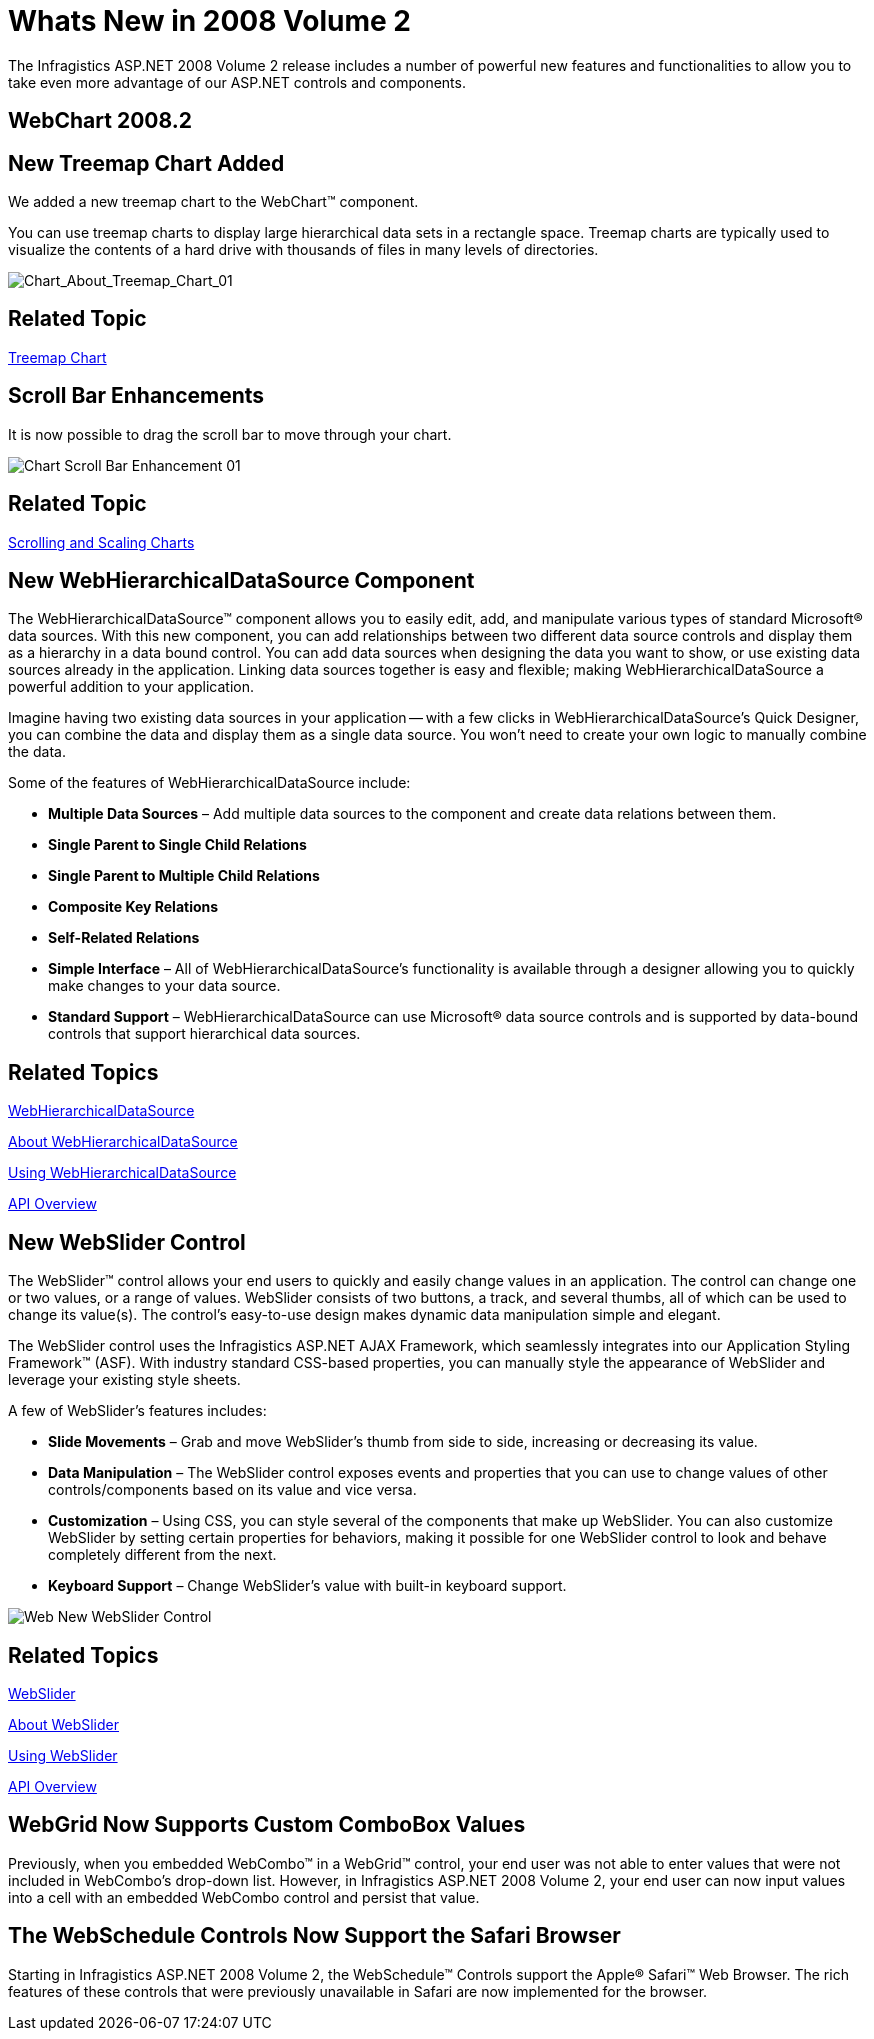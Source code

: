 ﻿////

|metadata|
{
    "name": "web-whats-new-in-2008-volume-2",
    "controlName": [],
    "tags": ["FAQ","Getting Started"],
    "guid": "{F4BB41F0-C82B-488B-9904-544E0D6668B7}",  
    "buildFlags": [],
    "createdOn": "2008-01-05T15:05:48Z"
}
|metadata|
////

= Whats New in 2008 Volume 2

The Infragistics ASP.NET 2008 Volume 2 release includes a number of powerful new features and functionalities to allow you to take even more advantage of our ASP.NET controls and components.

== WebChart 2008.2

== New Treemap Chart Added

We added a new treemap chart to the WebChart™ component.

You can use treemap charts to display large hierarchical data sets in a rectangle space. Treemap charts are typically used to visualize the contents of a hard drive with thousands of files in many levels of directories.

image::images/Chart_About_Treemap_Chart_01.png[Chart_About_Treemap_Chart_01]

== Related Topic

link:chart-treemap-chart-2d.html[Treemap Chart]

== Scroll Bar Enhancements

It is now possible to drag the scroll bar to move through your chart.

image::images/Chart_Scroll_Bar_Enhancement_01.png[]

== Related Topic

link:chart-scrolling-and-scaling-charts.html[Scrolling and Scaling Charts]

== New WebHierarchicalDataSource Component

The WebHierarchicalDataSource™ component allows you to easily edit, add, and manipulate various types of standard Microsoft® data sources. With this new component, you can add relationships between two different data source controls and display them as a hierarchy in a data bound control. You can add data sources when designing the data you want to show, or use existing data sources already in the application. Linking data sources together is easy and flexible; making WebHierarchicalDataSource a powerful addition to your application.

Imagine having two existing data sources in your application -- with a few clicks in WebHierarchicalDataSource's Quick Designer, you can combine the data and display them as a single data source. You won't need to create your own logic to manually combine the data.

Some of the features of WebHierarchicalDataSource include:

* *Multiple Data Sources* – Add multiple data sources to the component and create data relations between them.
* *Single Parent to Single Child Relations*
* *Single Parent to Multiple Child Relations*
* *Composite Key Relations*
* *Self-Related Relations*
* *Simple Interface* – All of WebHierarchicalDataSource's functionality is available through a designer allowing you to quickly make changes to your data source.
* *Standard Support* – WebHierarchicalDataSource can use Microsoft® data source controls and is supported by data-bound controls that support hierarchical data sources.

== Related Topics

link:web-webhierarchicaldatasource.html[WebHierarchicalDataSource]

link:webhierarchicaldatasource-about-webhierarchicaldatasource.html[About WebHierarchicalDataSource]

link:webhierarchicaldatasource-using-webhierarchicaldatasource.html[Using WebHierarchicalDataSource]

link:webhierarchicaldatasource-api-overview.html[API Overview]

== New WebSlider Control

The WebSlider™ control allows your end users to quickly and easily change values in an application. The control can change one or two values, or a range of values. WebSlider consists of two buttons, a track, and several thumbs, all of which can be used to change its value(s). The control’s easy-to-use design makes dynamic data manipulation simple and elegant.

The WebSlider control uses the Infragistics ASP.NET AJAX Framework, which seamlessly integrates into our Application Styling Framework™ (ASF). With industry standard CSS-based properties, you can manually style the appearance of WebSlider and leverage your existing style sheets.

A few of WebSlider's features includes:

* *Slide Movements* – Grab and move WebSlider's thumb from side to side, increasing or decreasing its value.
* *Data Manipulation* – The WebSlider control exposes events and properties that you can use to change values of other controls/components based on its value and vice versa.
* *Customization* – Using CSS, you can style several of the components that make up WebSlider. You can also customize WebSlider by setting certain properties for behaviors, making it possible for one WebSlider control to look and behave completely different from the next.
* *Keyboard Support* – Change WebSlider's value with built-in keyboard support.

image::images/Web_New_WebSlider_Control.png[]

== Related Topics

link:web-webslider.html[WebSlider]

link:webslider-about-webslider.html[About WebSlider]

link:webslider-using-webslider.html[Using WebSlider]

link:webslider-api-overview.html[API Overview]

== WebGrid Now Supports Custom ComboBox Values

Previously, when you embedded WebCombo™ in a WebGrid™ control, your end user was not able to enter values that were not included in WebCombo's drop-down list. However, in Infragistics ASP.NET 2008 Volume 2, your end user can now input values into a cell with an embedded WebCombo control and persist that value.

== The WebSchedule Controls Now Support the Safari Browser

Starting in Infragistics ASP.NET 2008 Volume 2, the WebSchedule™ Controls support the Apple® Safari™ Web Browser. The rich features of these controls that were previously unavailable in Safari are now implemented for the browser.